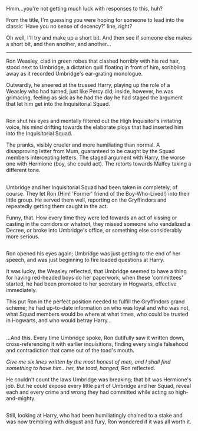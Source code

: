 :PROPERTIES:
:Author: Avaday_Daydream
:Score: 5
:DateUnix: 1484008439.0
:DateShort: 2017-Jan-10
:END:

Hmm...you're not getting much luck with responses to this, huh?

From the title, I'm guessing you were hoping for someone to lead into the classic 'Have you no sense of decency?' line, right?

Oh well, I'll try and make up a short bit. And then see if someone else makes a short bit, and then another, and another...

--------------

Ron Weasley, clad in green robes that clashed horribly with his red hair, stood next to Umbridge, a dictation quill floating in front of him, scribbling away as it recorded Umbridge's ear-grating monologue.

Outwardly, he sneered at the trussed Harry, playing up the role of a Weasley who had turned, just like Percy did; inside, however, he was grimacing, feeling as sick as he had the day he had staged the argument that let him get into the Inquisitorial Squad.

** 
   :PROPERTIES:
   :CUSTOM_ID: section
   :END:
Ron shut his eyes and mentally filtered out the High Inquisitor's irritating voice, his mind drifting towards the elaborate ploys that had inserted him into the Inquisitorial Squad.

The pranks, visibly crueler and more humiliating than normal. A disapproving letter from Mum, guaranteed to be caught by the Squad members intercepting letters. The staged argument with Harry, the worse one with Hermione (boy, she could act). The retorts towards Malfoy taking a different tone.

** 
   :PROPERTIES:
   :CUSTOM_ID: section-1
   :END:
Umbridge and her Inquisitorial Squad had been taken in completely, of course. They let Ron (Him! 'Former' friend of the Boy-Who-Lived!) into their little group. He served them well, reporting on the Gryffindors and repeatedly getting them caught in the act.

Funny, that. How every time they were led towards an act of kissing or casting in the corridors or whatnot, they missed someone who vandalized a Decree, or broke into Umbridge's office, or something else considerably more serious.

** 
   :PROPERTIES:
   :CUSTOM_ID: section-2
   :END:
Ron opened his eyes again; Umbridge was just getting to the end of her speech, and was just beginning to fire loaded questions at Harry.

It was lucky, the Weasley reflected, that Umbridge seemed to have a thing for having red-headed boys do her paperwork; when these 'committees' started, he had been promoted to her secretary in Hogwarts, effective immediately.

This put Ron in the perfect position needed to fulfill the Gryffindors grand scheme; he had up-to-date information on who was loyal and who was not, what Squad members would be where at what times, who could be trusted in Hogwarts, and who would betray Harry...

** 
   :PROPERTIES:
   :CUSTOM_ID: section-3
   :END:
...And this. Every time Umbridge spoke, Ron dutifully saw it written down, cross-referencing it with earlier inquisitions, finding every single falsehood and contradiction that came out of the toad's mouth.

/Give me six lines written by the most honest of men, and I shall find something to have him...her, the toad, hanged,/ Ron reflected.

He couldn't count the laws Umbridge was breaking; that bit was Hermione's job. But he could expose every little part of Umbridge and her Squad, reveal each and every crime and wrong they had committed while acting so high-and-mighty.

** 
   :PROPERTIES:
   :CUSTOM_ID: section-4
   :END:
Still, looking at Harry, who had been humiliatingly chained to a stake and was now trembling with disgust and fury, Ron wondered if it was all worth it.